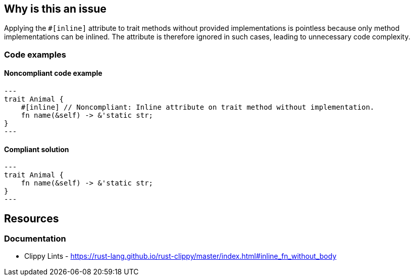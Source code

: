 
== Why is this an issue
Applying the `#[inline]` attribute to trait methods without provided implementations is pointless because only method implementations can be inlined. The attribute is therefore ignored in such cases, leading to unnecessary code complexity.


=== Code examples

==== Noncompliant code example
[source,rust,diff-id=1,diff-type=noncompliant]
---
trait Animal {
    #[inline] // Noncompliant: Inline attribute on trait method without implementation.
    fn name(&self) -> &'static str;
}
---

==== Compliant solution

[source,rust,diff-id=1,diff-type=compliant]
---
trait Animal {
    fn name(&self) -> &'static str;
}
---

== Resources
=== Documentation

* Clippy Lints - https://rust-lang.github.io/rust-clippy/master/index.html#inline_fn_without_body

